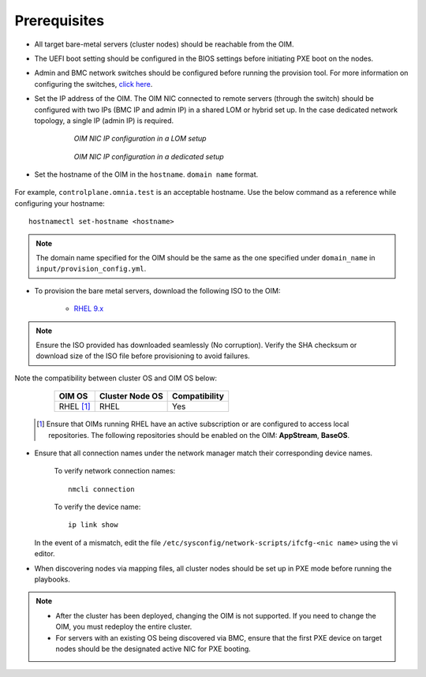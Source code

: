 Prerequisites
=================

* All target bare-metal servers (cluster nodes) should be reachable from the OIM.

* The UEFI boot setting should be configured in the BIOS settings before initiating PXE boot on the nodes.

* Admin and BMC network switches should be configured before running the provision tool. For more information on configuring the switches, `click here <../AdvancedConfigurationsRHEL/ConfiguringSwitches/index.html>`_.

* Set the IP address of the OIM. The OIM NIC connected to remote servers (through the switch) should be configured with two IPs (BMC IP and admin IP) in a shared LOM or hybrid set up. In the case dedicated network topology, a single IP (admin IP) is required.

    .. figure:: ../../../images/ControlPlaneNic.png

                *OIM NIC IP configuration in a LOM setup*

    .. figure:: ../../../images/ControlPlane_DedicatedNIC.png

                *OIM NIC IP configuration in a dedicated setup*


* Set the hostname of the OIM in the ``hostname``. ``domain name`` format.

    .. include:: ../../../Appendices/hostnamereqs.rst

For example, ``controlplane.omnia.test`` is an acceptable hostname. Use the below command as a reference while configuring your hostname: ::

    hostnamectl set-hostname <hostname>

.. note:: The domain name specified for the OIM should be the same as the one specified under ``domain_name`` in ``input/provision_config.yml``.

* To provision the bare metal servers, download the following ISO to the OIM:

    * `RHEL 9.x <https://access.redhat.com/products/red-hat-enterprise-linux>`_

.. note:: Ensure the ISO provided has downloaded seamlessly (No corruption). Verify the SHA checksum or download size of the ISO file before provisioning to avoid failures.

Note the compatibility between cluster OS and OIM OS below:

        +---------------------+--------------------+------------------+
        |                     |                    |                  |
        | OIM OS              | Cluster  Node OS   | Compatibility    |
        +=====================+====================+==================+
        |                     |                    |                  |
        | RHEL [1]_           | RHEL               | Yes              |
        +---------------------+--------------------+------------------+

    .. [1] Ensure that OIMs running RHEL have an active subscription or are configured to access local repositories. The following repositories should be enabled on the OIM: **AppStream**, **BaseOS**.

* Ensure that all connection names under the network manager match their corresponding device names.

    To verify network connection names: ::

            nmcli connection

    To verify the device name: ::

             ip link show

  In the event of a mismatch, edit the file ``/etc/sysconfig/network-scripts/ifcfg-<nic name>`` using the vi editor.

* When discovering nodes via mapping files, all cluster nodes should be set up in PXE mode before running the playbooks.

.. note::

    * After the cluster has been deployed, changing the OIM is not supported. If you need to change the OIM, you must redeploy the entire cluster.

    * For servers with an existing OS being discovered via BMC, ensure that the first PXE device on target nodes should be the designated active NIC for PXE booting.








